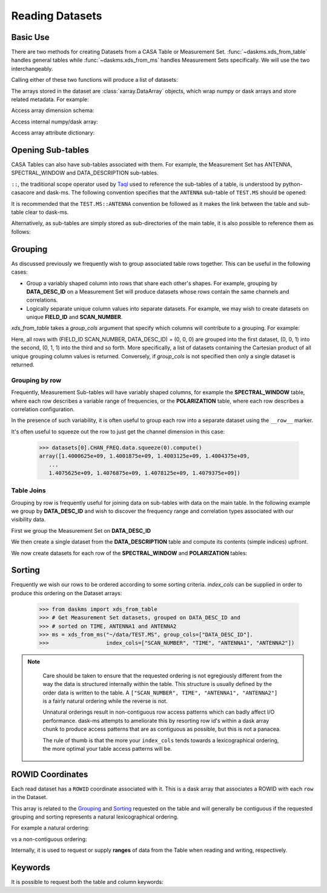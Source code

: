 Reading Datasets
----------------

Basic Use
~~~~~~~~~

There are two methods for creating Datasets from a CASA Table or
Measurement Set. :func:`~daskms.xds_from_table` handles general tables while
:func:`~daskms.xds_from_ms` handles Measurement Sets specifically.
We will use the two interchangeably.

Calling either of these two functions will produce a list of datasets:

.. doctest::

    >>> from daskms import xds_from_ms
    >>> datasets = xds_from_ms("~/data/TEST.MS")

    >>> # Print list of datasets
    >>> print(datasets)

    [<xarray.Dataset>
     Dimensions:         (chan: 64, corr: 4, row: 6552, uvw: 3)
     Coordinates:
         ROWID           (row) object dask.array<shape=(6552,), chunksize=(6552,)>
     Dimensions without coordinates: chan, corr, row, uvw
     Data variables:
         ANTENNA1        (row) int32 dask.array<shape=(6552,), chunksize=(6552,)>
         ANTENNA2        (row) int32 dask.array<shape=(6552,), chunksize=(6552,)>
         ARRAY_ID        (row) int32 dask.array<shape=(6552,), chunksize=(6552,)>
         CORRECTED_DATA  (row, chan, corr) complex64 dask.array<shape=(6552, 64, 4), chunksize=(6552, 64, 4)>
         DATA            (row, chan, corr) complex64 dask.array<shape=(6552, 64, 4), chunksize=(6552, 64, 4)>
         DATA_DESC_ID    (row) int32 dask.array<shape=(6552,), chunksize=(6552,)>
         EXPOSURE        (row) float64 dask.array<shape=(6552,), chunksize=(6552,)>
         FEED1           (row) int32 dask.array<shape=(6552,), chunksize=(6552,)>
         FEED2           (row) int32 dask.array<shape=(6552,), chunksize=(6552,)>
         FIELD_ID        (row) int32 dask.array<shape=(6552,), chunksize=(6552,)>
         FLAG            (row, chan, corr) bool dask.array<shape=(6552, 64, 4), chunksize=(6552, 64, 4)>
         FLAG_ROW        (row) bool dask.array<shape=(6552,), chunksize=(6552,)>
         IMAGING_WEIGHT  (row, chan) float32 dask.array<shape=(6552, 64), chunksize=(6552, 64)>
         INTERVAL        (row) float64 dask.array<shape=(6552,), chunksize=(6552,)>
         MODEL_DATA      (row, chan, corr) complex64 dask.array<shape=(6552, 64, 4), chunksize=(6552, 64, 4)>
         OBSERVATION_ID  (row) int32 dask.array<shape=(6552,), chunksize=(6552,)>
         PROCESSOR_ID    (row) int32 dask.array<shape=(6552,), chunksize=(6552,)>
         SCAN_NUMBER     (row) int32 dask.array<shape=(6552,), chunksize=(6552,)>
         SIGMA           (row, corr) float32 dask.array<shape=(6552, 4), chunksize=(6552, 4)>
         STATE_ID        (row) int32 dask.array<shape=(6552,), chunksize=(6552,)>
         TIME            (row) float64 dask.array<shape=(6552,), chunksize=(6552,)>
         TIME_CENTROID   (row) float64 dask.array<shape=(6552,), chunksize=(6552,)>
         UVW             (row, uvw) float64 dask.array<shape=(6552, 3), chunksize=(6552, 3)>
         WEIGHT          (row, corr) float32 dask.array<shape=(6552, 4), chunksize=(6552, 4)>]


The arrays stored in the dataset are :class:`xarray.DataArray` objects, which
wrap numpy or dask arrays and store related metadata. For example:

.. doctest::

    >>> # Print the xarray.DataArray
    >>> print(datasets[0].TIME)

    <xarray.DataArray 'TIME' (row: 6552)>
    dask.array<shape=(6552,), dtype=float64, chunksize=(6552,)>
    Coordinates:
        ROWID    (row) object dask.array<shape=(6552,), chunksize=(6552,)>
    Dimensions without coordinates: row
    Attributes:
        keywords:  {'QuantumUnits': ['s'], 'MEASINFO': {'type': 'epoch', 'Ref': '...

Access array dimension schema:

.. doctest::

    >>> # Print the xarray.DataArray.dims
    >>> print(datasets[0].TIME.dims)

    ('row',)

Access internal numpy/dask array:

.. doctest::

    >>> # Print the dask array wrapped by xarray.DataArray
    >>> print(datasets[0].TIME.data)

    dask.array<TEST.MS-TIME, shape=(6552,), dtype=float64, chunksize=(6552,)>

Access array attribute dictionary:

.. doctest::

    >>> # Print attributes associated with the xarray.DataArray
    >>> print(dict(datasets[0].TIME.attrs))

    {'keywords': {'QuantumUnits': ['s'],
                  'MEASINFO': {'type': 'epoch', 'Ref': 'UTC'}}}


.. _read-opening-sub-tables:

Opening Sub-tables
~~~~~~~~~~~~~~~~~~

CASA Tables can also have sub-tables associated with them.
For example, the Measurement Set has ANTENNA, SPECTRAL_WINDOW
and DATA_DESCRIPTION sub-tables.

``::``, the traditional scope operator used by
`Taql <https://casacore.github.io/casacore-notes/199.html>`_
used to reference the sub-tables of a table, is
understood by python-casacore and dask-ms.
The following convention specifies that the ``ANTENNA`` sub-table
of ``TEST.MS`` should be opened:

.. doctest::

    >>> ant_datasets = xds_from_table("~/data/TEST.MS::ANTENNA")

It is recommended that the ``TEST.MS::ANTENNA`` convention be
followed as it makes the link between the table and sub-table clear to dask-ms.

Alternatively, as sub-tables are simply stored as sub-directories
of the main table, it is also possible to reference them as follows:

.. doctest::

    >>> ant_datasets = xds_from_table("~/data/TEST.MS/ANTENNA")


Grouping
~~~~~~~~

As discussed previously we frequently wish to group associated table rows
together. This can be useful in the following cases:

- Group a variably shaped column into rows that share each other's shapes.
  For example, grouping by **DATA_DESC_ID** on a Measurement Set will
  produce datasets whose rows contain the same channels and correlations.
- Logically separate unique column values into separate datasets.
  For example, we may wish to create datasets on unique
  **FIELD_ID** and **SCAN_NUMBER**.


`xds_from_table` takes a `group_cols` argument that specify which columns
will contribute to a grouping. For example:

.. doctest::

    >>> from daskms import xds_from_ms
    >>> group_cols = ["FIELD_ID", "SCAN_NUMBER", "DATA_DESC_ID"]
    >>> datasets = xds_from_ms("~/data/TEST.MS", group_cols=group_cols)

    >>> # Print list of datasets
    >>> print(datasets)
    [<xarray.Dataset>
     Data variables:
         ANTENNA1        (row) int32 dask.array<shape=(128,), chunksize=(128,)>
         ...
    Attributes:
        FIELD_ID:       0
        SCAN_NUMBER:    0
        DATA_DESC_ID:   0,

    <xarray.Dataset>
     Data variables:
         ANTENNA1        (row) int32 dask.array<shape=(164,), chunksize=(164,)>
         ...
    Attributes:
        FIELD_ID:       0
        SCAN_NUMBER:    0
        DATA_DESC_ID:   1,

    <xarray.Dataset>
     Data variables:
         ANTENNA1        (row) int32 dask.array<shape=(96,), chunksize=(96,)>
         ...
    Attributes:
        FIELD_ID:       0
        SCAN_NUMBER:    1
        DATA_DESC_ID:   1
    ...]


Here, all rows with (FIELD_ID SCAN_NUMBER, DATA_DESC_ID) = (0, 0, 0) are grouped
into the first dataset, (0, 0, 1) into the second, (0, 1, 1) into the third
and so forth. More specifically, a list of datasets containing the
Cartesian product of all unique grouping column values is returned.
Conversely, if `group_cols` is not specified then only a single dataset
is returned.

Grouping by row
+++++++++++++++

Frequently, Measurement Sub-tables will have variably shaped columns,
for example the **SPECTRAL_WINDOW** table, where each row
describes a variable range of frequencies, or the **POLARIZATION** table,
where each row describes a correlation configuration.

In the presence of such variability, it is often useful to group each
row into a separate dataset using the ``__row__`` marker.

.. doctest::

    >>> from daskms import xds_from_table
    >>> datasets = xds_from_ms("~/data/TEST.MS::SPECTRAL_WINDOW", group_cols="__row__")
    >>> print(datasets)
    [<xarray.Dataset>
     Dimensions:          (chan: 64, row: 1)
     Coordinates:
         ROWID            (row) object dask.array<shape=(1,), chunksize=(1,)>
     Dimensions without coordinates: chan, row
     Data variables:
         CHAN_FREQ        (row, chan) float64 dask.array<shape=(1, 64), chunksize=(1, 64)>,
    <xarray.Dataset>
     Dimensions:          (chan: 4096, row: 1)
     Coordinates:
         ROWID            (row) object dask.array<shape=(1,), chunksize=(1,)>
     Dimensions without coordinates: chan, row
     Data variables:
         CHAN_FREQ        (row, chan) float64 dask.array<shape=(1, 4096), chunksize=(1, 4096)>,
    ]

It's often useful to squeeze out the row to just get the channel dimension
in this case:

    >>> datasets[0].CHAN_FREQ.data.squeeze(0).compute()
    array([1.4000625e+09, 1.4001875e+09, 1.4003125e+09, 1.4004375e+09,
       ...
       1.4075625e+09, 1.4076875e+09, 1.4078125e+09, 1.4079375e+09])

Table Joins
+++++++++++

Grouping by row is frequently useful for joining data on sub-tables
with data on the main table. In the following example we group
by **DATA_DESC_ID** and wish to discover the frequency range
and correlation types associated with our visibility data.

First we group the Measurement Set on **DATA_DESC_ID**

.. doctest::

    >>> from daskms import xds_from_table
    >>> # Get Measurement Set datasets, grouped on DATA_DESC_ID
    >>> ms = xds_from_ms("~/data/TEST.MS", group_cols=["DATA_DESC_ID"])


We then create a single dataset from the **DATA_DESCRIPTION** table
and compute its contents (simple indices) upfront.

.. doctest::

    >>> # Get DATA_DESCRIPTION datasets
    >>> ddids = xds_from_table("~/data/TEST.MS::DATA_DESCRIPTION")
    >>> # Convert from dask to numpy arrays
    >>> ddids = ddids.compute()

We now create datasets for each row of the **SPECTRAL_WINDOW** and
**POLARIZATION** tables:

.. doctest::

    >>> # Get SPECTRAL_WINDOW datasets, one per row
    >>> spws = xds_from_table("~/data/TEST.MS::SPECTRAL_WINDOW", group_cols="__row__")
    >>> # Get POLARIZATION datasets, one per row
    >>> pols = xds_from_table("~/data/TEST.MS::POLARIZATION", group_cols="__row__")
    >>>
    >>> for msds in ms:
    >>>     # Get DATA_DESC_ID value for group
    >>>     ddid = msds.attrs['DATA_DESC_ID']
    >>>     # Get SPW index, removing single row dimension
    >>>     spw_id = ddids[ddid].SPECTRAL_WINDOW_ID.data[0]
    >>>     # Get POL index, removing single row dimension
    >>>     pol_id = ddids[ddid].POLARIZATION_ID.data[0]
    >>>     # Get channel frequencies, removing single row dimension
    >>>     chan_freq = spws[spw_id].CHAN_FREQ.data[0]
    >>>     # Get correlation type, removing single row dimension
    >>>     corr_type = pols[pol_id].CORR_TYPE.data[0]


.. _read-sorting:

Sorting
~~~~~~~

Frequently we wish our rows to be ordered according to some sorting
criteria. `index_cols` can be supplied in order to produce this ordering on
the Dataset arrays:

    >>> from daskms import xds_from_table
    >>> # Get Measurement Set datasets, grouped on DATA_DESC_ID and
    >>> # sorted on TIME, ANTENNA1 and ANTENNA2
    >>> ms = xds_from_ms("~/data/TEST.MS", group_cols=["DATA_DESC_ID"].
    >>>                  index_cols=["SCAN_NUMBER", "TIME", "ANTENNA1", "ANTENNA2"])

.. note::

    Care should be taken to ensure that the requested ordering is
    not egregiously different from the way the data is structured internally
    within the table. This structure is usually defined by the order
    data is written to the table. A
    ``["SCAN_NUMBER", TIME", "ANTENNA1", "ANTENNA2"]`` is a fairly natural ordering
    while the reverse is not.

    Unnatural orderings result in non-contiguous row access patterns which
    can badly affect I/O performance. dask-ms attempts to ameliorate this
    by resorting row id's within a dask array chunk to produce
    access patterns that are as contiguous as possible, but this is not
    a panacea.

    The rule of thumb is that the more your ``index_cols`` tends towards a
    lexicographical ordering, the more optimal your table access patterns will be.


 .. _row-id-coordinates:

ROWID Coordinates
~~~~~~~~~~~~~~~~~

Each read dataset has a ``ROWID`` coordinate associated with it.
This is a dask array that associates a ROWID with each ``row``
in the Dataset.

.. doctest::

    >>> from daskms import xds_from_ms
    >>> datasets = xds_from_ms("~/data/TEST.MS")
    >>> print(datasets)

    [<xarray.Dataset>
     Dimensions:         (chan: 64, corr: 4, row: 6552, uvw: 3)
     Coordinates:
         ROWID           (row) object dask.array<shape=(6552,), chunksize=(6552,)>
     Data variables:
        ...
         DATA            (row, chan, corr) complex64 dask.array<shape=(6552, 64, 4), chunksize=(6552, 64, 4)>

This array is related to the Grouping_ and Sorting_ requested
on the table and will generally be contiguous if the
requested grouping and sorting represents a natural lexicographical ordering.

For example a natural ordering:

.. doctest::

    >>> datasets = xds_from_ms("~/data/TEST.MS")
    >>> print(datasets[0].ROWID.data.compute())
    array([   0,    1,    2, ..., 6549, 6550, 6551])

vs a non-contiguous ordering:

.. doctest::


    >>> datasets = xds_from_ms("~/data/TEST.MS", index_cols=["ANTENNA2", "ANTENNA1", "TIME"])
    >>> print(datasets[0].ROWID.data.compute())
    array([   0,   91,  182, ..., 6369, 6460, 6551])

Internally, it is used to request or supply **ranges** of data from the Table
when reading and writing, respectively.

.. _read-keywords:

Keywords
~~~~~~~~

It is possible to request both the table and column keywords:

.. doctest::

    >>> from daskms import xds_from_ms
    >>> datasets, tabkw, colkw = xds_from_ms("~/data/TEST.MS",
                                             table_keywords=True,
                                             column_keywords=True)
    >>> print(tabkw)
    {'MS_VERSION': 2.0,
     'ANTENNA': 'Table: ~/data/TEST.MS/ANTENNA',
     'DATA_DESCRIPTION': 'Table: ~/data/TEST.MS/DATA_DESCRIPTION',
     ...
     'SPECTRAL_WINDOW': 'Table: ~/data/TEST.MS/SPECTRAL_WINDOW',
     'STATE': 'Table: ~/data/TEST.MS/STATE'}

    >>> print(colkw)
    'UVW': {'QuantumUnits': ['m', 'm', 'm'],
      'MEASINFO': {'type': 'uvw', 'Ref': 'J2000'}},
      ...
     'TIME': {'QuantumUnits': ['s'], 'MEASINFO': {'type': 'epoch', 'Ref': 'UTC'}},
     'TIME_CENTROID': {'QuantumUnits': ['s'],
      'MEASINFO': {'type': 'epoch', 'Ref': 'UTC'}},
     'DATA': {'UNIT': 'Jy'},
     'MODEL_DATA': {'CHANNEL_SELECTION': array([[ 0, 64]], dtype=int32)}}


